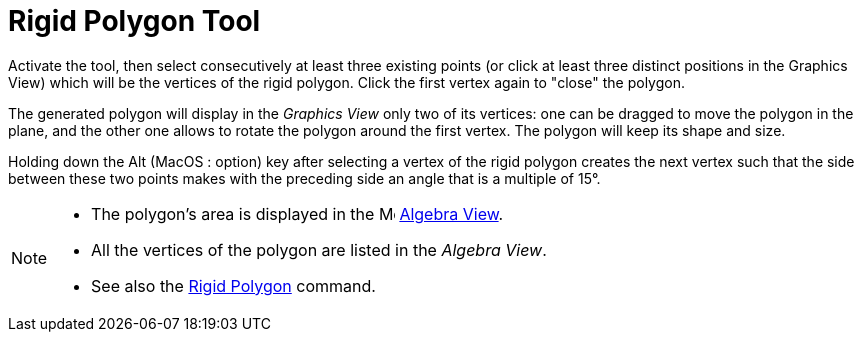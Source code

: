 = Rigid Polygon Tool
:page-en: tools/Rigid_Polygon
ifdef::env-github[:imagesdir: /en/modules/ROOT/assets/images]

Activate the tool, then select consecutively at least three existing points (or click at least three distinct positions in the Graphics View) which will be the vertices of the rigid polygon. Click the first vertex again to "close" the polygon. 

The generated polygon will display in the _Graphics View_ only two of its vertices: one can be dragged to move the polygon in the plane, and the other one allows to rotate the polygon around the first vertex. The polygon will keep its shape and size.

Holding down the [.kcode]#Alt# (MacOS : [.kcode]##option##) key after selecting a vertex of the rigid polygon creates the next vertex such that the side between these two points makes with the preceding side an angle that is a multiple of 15°.


[NOTE]
====

* The polygon's area is displayed in the image:16px-Menu_view_algebra.svg.png[Menu view algebra.svg,width=16,height=16]
xref:/Algebra_View.adoc[Algebra View].
* All the vertices of the polygon are listed in the _Algebra View_.
* See also the xref:/commands/RigidPolygon.adoc[Rigid Polygon] command.

====

